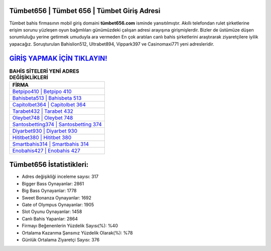 ﻿Tümbet656 | Tümbet 656 | Tümbet Giriş Adresi
===================================

.. image:: images/tumbet-giris.jpg
   :width: 600
   
Tümbet bahis firmasının mobil giriş domaini **tümbet656.com** isminde yansıtılmıştır. Akıllı telefondan rulet şirketlerine erişim sorunu yüzleşen oyun bağımlıları günümüzdeki çalışan adresi arayışına girişmişlerdir. Bizler de üstümüze düşen sorumluluğu yerine getirmek umuduyla ara vermeden En çok aratılan canlı bahis şirketlerini araştırarak ziyaretçilere iyilik yapacağız. Soruşturulan Bahislion512, Ultrabet894, Vippark397 ve Casinomaxi771 yeni adresleridir.

`GİRİŞ YAPMAK İÇİN TIKLAYIN! <https://cutt.ly/QwVVg2Vk>`_
==============

.. list-table:: **BAHİS SİTELERİ YENİ ADRES DEĞİŞİKLİKLERİ**
   :widths: 100
   :header-rows: 1

   * - FİRMA
   * - `Betpipo410 | Betpipo 410 <betpipo410-betpipo-410-betpipo-giris-adresi.html>`_
   * - `Bahisbeta513 | Bahisbeta 513 <bahisbeta513-bahisbeta-513-bahisbeta-giris-adresi.html>`_
   * - `Capitolbet364 | Capitolbet 364 <capitolbet364-capitolbet-364-capitolbet-giris-adresi.html>`_	 
   * - `Tarabet432 | Tarabet 432 <tarabet432-tarabet-432-tarabet-giris-adresi.html>`_	 
   * - `Oleybet748 | Oleybet 748 <oleybet748-oleybet-748-oleybet-giris-adresi.html>`_ 
   * - `Santosbetting374 | Santosbetting 374 <santosbetting374-santosbetting-374-santosbetting-giris-adresi.html>`_
   * - `Diyarbet930 | Diyarbet 930 <diyarbet930-diyarbet-930-diyarbet-giris-adresi.html>`_	 
   * - `Hititbet380 | Hititbet 380 <hititbet380-hititbet-380-hititbet-giris-adresi.html>`_
   * - `Smartbahis314 | Smartbahis 314 <smartbahis314-smartbahis-314-smartbahis-giris-adresi.html>`_
   * - `Enobahis427 | Enobahis 427 <enobahis427-enobahis-427-enobahis-giris-adresi.html>`_
	 
Tümbet656 İstatistikleri:
===================================	 
* Adres değişikliği inceleme sayısı: 317
* Bigger Bass Oynayanlar: 2861
* Big Bass Oynayanlar: 1778
* Sweet Bonanza Oynayanlar: 1692
* Gate of Olympus Oynayanlar: 1905
* Slot Oyunu Oynayanlar: 1458
* Canlı Bahis Yapanlar: 2864
* Firmayı Beğenenlerin Yüzdelik Sayısı(%): %40
* Ortalama Kazanma Şansınız Yüzdelik Olarak(%): %78
* Günlük Ortalama Ziyaretçi Sayısı: 376
